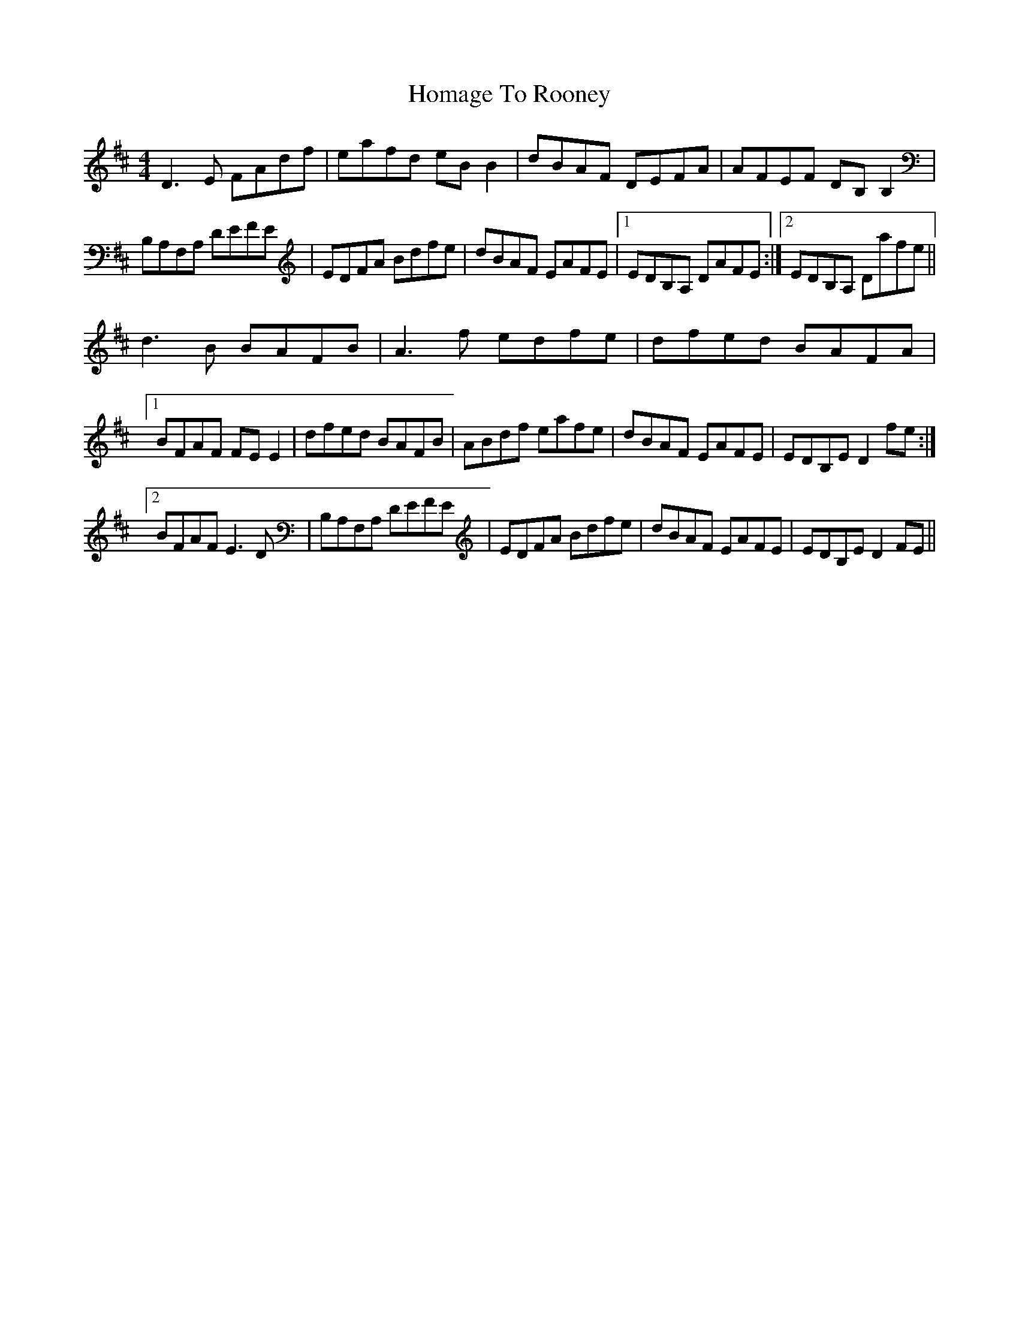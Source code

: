 X: 17711
T: Homage To Rooney
R: reel
M: 4/4
K: Dmajor
D3E FAdf|eafd eBB2|dBAF DEFA|AFEF DB,B,2|
B,A,F,A, DEFE|EDFA Bdfe|dBAF EAFE|1 EDB,A, DAFE:|2 EDB,A, Dafe||
d3B BAFB|A3f edfe|dfed BAFA|
[1 BFAF FEE2|dfed BAFB|ABdf eafe|dBAF EAFE|EDB,E D2fe:|
[2 BFAF E3D|B,A,F,A, DEFE|EDFA Bdfe|dBAF EAFE|EDB,E D2FE||

